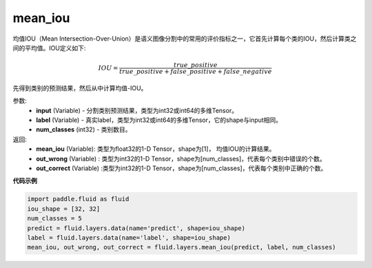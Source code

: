 .. _cn_api_fluid_layers_mean_iou:

mean_iou
-------------------------------

.. py:function:: paddle.fluid.layers.mean_iou(input, label, num_classes)

均值IOU（Mean  Intersection-Over-Union）是语义图像分割中的常用的评价指标之一，它首先计算每个类的IOU，然后计算类之间的平均值。IOU定义如下:

.. math::

    IOU = \frac{true\_positive}{true\_positive+false\_positive+false\_negative}

先得到类别的预测结果，然后从中计算均值-IOU。

参数:
    - **input** (Variable) - 分割类别预测结果，类型为int32或int64的多维Tensor。
    - **label** (Variable) - 真实label，类型为int32或int64的多维Tensor，它的shape与input相同。
    - **num_classes** (int32) - 类别数目。

返回: 
    - **mean_iou** (Variable): 类型为float32的1-D Tensor，shape为[1]， 均值IOU的计算结果。
    - **out_wrong** (Variable) : 类型为int32的1-D Tensor，shape为[num_classes]，代表每个类别中错误的个数。
    - **out_correct** (Variable) :类型为int32的1-D Tensor，shape为[num_classes]，代表每个类别中正确的个数。


**代码示例**

..  code-block:: python

   import paddle.fluid as fluid
   iou_shape = [32, 32]
   num_classes = 5
   predict = fluid.layers.data(name='predict', shape=iou_shape)
   label = fluid.layers.data(name='label', shape=iou_shape)
   mean_iou, out_wrong, out_correct = fluid.layers.mean_iou(predict, label, num_classes)

    
